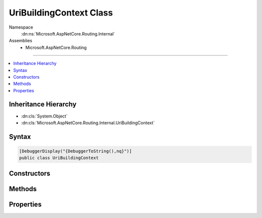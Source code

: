 

UriBuildingContext Class
========================





Namespace
    :dn:ns:`Microsoft.AspNetCore.Routing.Internal`
Assemblies
    * Microsoft.AspNetCore.Routing

----

.. contents::
   :local:



Inheritance Hierarchy
---------------------


* :dn:cls:`System.Object`
* :dn:cls:`Microsoft.AspNetCore.Routing.Internal.UriBuildingContext`








Syntax
------

.. code-block:: csharp

    [DebuggerDisplay("{DebuggerToString(),nq}")]
    public class UriBuildingContext








.. dn:class:: Microsoft.AspNetCore.Routing.Internal.UriBuildingContext
    :hidden:

.. dn:class:: Microsoft.AspNetCore.Routing.Internal.UriBuildingContext

Constructors
------------

.. dn:class:: Microsoft.AspNetCore.Routing.Internal.UriBuildingContext
    :noindex:
    :hidden:

    
    .. dn:constructor:: Microsoft.AspNetCore.Routing.Internal.UriBuildingContext.UriBuildingContext(System.Text.Encodings.Web.UrlEncoder)
    
        
    
        
        :type urlEncoder: System.Text.Encodings.Web.UrlEncoder
    
        
        .. code-block:: csharp
    
            public UriBuildingContext(UrlEncoder urlEncoder)
    

Methods
-------

.. dn:class:: Microsoft.AspNetCore.Routing.Internal.UriBuildingContext
    :noindex:
    :hidden:

    
    .. dn:method:: Microsoft.AspNetCore.Routing.Internal.UriBuildingContext.Accept(System.String)
    
        
    
        
        :type value: System.String
        :rtype: System.Boolean
    
        
        .. code-block:: csharp
    
            public bool Accept(string value)
    
    .. dn:method:: Microsoft.AspNetCore.Routing.Internal.UriBuildingContext.Buffer(System.String)
    
        
    
        
        :type value: System.String
        :rtype: System.Boolean
    
        
        .. code-block:: csharp
    
            public bool Buffer(string value)
    
    .. dn:method:: Microsoft.AspNetCore.Routing.Internal.UriBuildingContext.Clear()
    
        
    
        
        .. code-block:: csharp
    
            public void Clear()
    
    .. dn:method:: Microsoft.AspNetCore.Routing.Internal.UriBuildingContext.EndSegment()
    
        
    
        
        .. code-block:: csharp
    
            public void EndSegment()
    
    .. dn:method:: Microsoft.AspNetCore.Routing.Internal.UriBuildingContext.Remove(System.String)
    
        
    
        
        :type literal: System.String
    
        
        .. code-block:: csharp
    
            public void Remove(string literal)
    
    .. dn:method:: Microsoft.AspNetCore.Routing.Internal.UriBuildingContext.ToString()
    
        
        :rtype: System.String
    
        
        .. code-block:: csharp
    
            public override string ToString()
    

Properties
----------

.. dn:class:: Microsoft.AspNetCore.Routing.Internal.UriBuildingContext
    :noindex:
    :hidden:

    
    .. dn:property:: Microsoft.AspNetCore.Routing.Internal.UriBuildingContext.BufferState
    
        
        :rtype: Microsoft.AspNetCore.Routing.Internal.SegmentState
    
        
        .. code-block:: csharp
    
            public SegmentState BufferState { get; }
    
    .. dn:property:: Microsoft.AspNetCore.Routing.Internal.UriBuildingContext.UriState
    
        
        :rtype: Microsoft.AspNetCore.Routing.Internal.SegmentState
    
        
        .. code-block:: csharp
    
            public SegmentState UriState { get; }
    
    .. dn:property:: Microsoft.AspNetCore.Routing.Internal.UriBuildingContext.Writer
    
        
        :rtype: System.IO.TextWriter
    
        
        .. code-block:: csharp
    
            public TextWriter Writer { get; }
    

